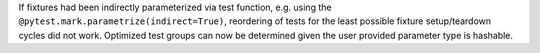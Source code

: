 If fixtures had been indirectly parameterized via test function, e.g. using the
``@pytest.mark.parametrize(indirect=True)``, reordering of tests for the least possible fixture setup/teardown cycles
did not work. Optimized test groups can now be determined given the user provided parameter type is hashable.
